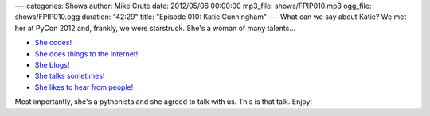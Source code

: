 ---
categories: Shows
author: Mike Crute
date: 2012/05/06 00:00:00
mp3_file: shows/FPIP010.mp3
ogg_file: shows/FPIP010.ogg
duration: "42:29"
title: "Episode 010: Katie Cunningham"
---
What can we say about Katie? We met her at PyCon 2012 and, frankly, we were
starstruck. She's a woman of many talents...

* `She codes! <http://therealkatie.net/projects/>`_
* `She does things to the Internet! <http://therealkatie.net/about/>`_
* `She blogs! <http://therealkatie.net/blog/>`_
* `She talks sometimes! <http://therealkatie.net/talks/>`_
* `She likes to hear from people! <http://therealkatie.net/contact/>`_

Most importantly, she's a pythonista and she agreed to talk with us. This is
that talk. Enjoy!
